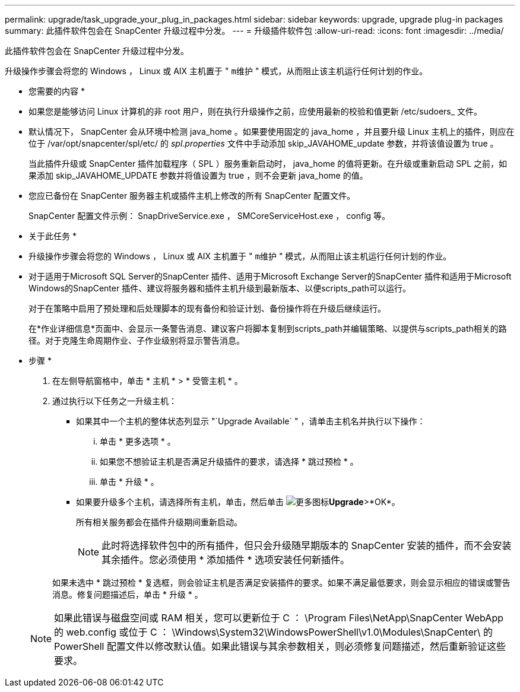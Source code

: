 ---
permalink: upgrade/task_upgrade_your_plug_in_packages.html 
sidebar: sidebar 
keywords: upgrade, upgrade plug-in packages 
summary: 此插件软件包会在 SnapCenter 升级过程中分发。 
---
= 升级插件软件包
:allow-uri-read: 
:icons: font
:imagesdir: ../media/


[role="lead"]
此插件软件包会在 SnapCenter 升级过程中分发。

升级操作步骤会将您的 Windows ， Linux 或 AIX 主机置于 " `m维护` " 模式，从而阻止该主机运行任何计划的作业。

* 您需要的内容 *

* 如果您是能够访问 Linux 计算机的非 root 用户，则在执行升级操作之前，应使用最新的校验和值更新 /etc/sudoers_ 文件。
* 默认情况下， SnapCenter 会从环境中检测 java_home 。如果要使用固定的 java_home ，并且要升级 Linux 主机上的插件，则应在位于 /var/opt/snapcenter/spl/etc/ 的 _spl.properties_ 文件中手动添加 skip_JAVAHOME_update 参数，并将该值设置为 true 。
+
当此插件升级或 SnapCenter 插件加载程序（ SPL ）服务重新启动时， java_home 的值将更新。在升级或重新启动 SPL 之前，如果添加 skip_JAVAHOME_UPDATE 参数并将值设置为 true ，则不会更新 java_home 的值。

* 您应已备份在 SnapCenter 服务器主机或插件主机上修改的所有 SnapCenter 配置文件。
+
SnapCenter 配置文件示例： SnapDriveService.exe ， SMCoreServiceHost.exe ， config 等。



* 关于此任务 *

* 升级操作步骤会将您的 Windows ， Linux 或 AIX 主机置于 " `m维护` " 模式，从而阻止该主机运行任何计划的作业。
* 对于适用于Microsoft SQL Server的SnapCenter 插件、适用于Microsoft Exchange Server的SnapCenter 插件和适用于Microsoft Windows的SnapCenter 插件、建议将服务器和插件主机升级到最新版本、以便scripts_path可以运行。
+
对于在策略中启用了预处理和后处理脚本的现有备份和验证计划、备份操作将在升级后继续运行。

+
在*作业详细信息*页面中、会显示一条警告消息、建议客户将脚本复制到scripts_path并编辑策略、以提供与scripts_path相关的路径。对于克隆生命周期作业、子作业级别将显示警告消息。



* 步骤 *

. 在左侧导航窗格中，单击 * 主机 * > * 受管主机 * 。
. 通过执行以下任务之一升级主机：
+
** 如果其中一个主机的整体状态列显示 "`Upgrade Available` " ，请单击主机名并执行以下操作：
+
... 单击 * 更多选项 * 。
... 如果您不想验证主机是否满足升级插件的要求，请选择 * 跳过预检 * 。
... 单击 * 升级 * 。


** 如果要升级多个主机，请选择所有主机，单击，然后单击 image:../media/more_icon.gif["更多图标"]*Upgrade*>*OK*。
+
所有相关服务都会在插件升级期间重新启动。

+

NOTE: 此时将选择软件包中的所有插件，但只会升级随早期版本的 SnapCenter 安装的插件，而不会安装其余插件。您必须使用 * 添加插件 * 选项安装任何新插件。

+
如果未选中 * 跳过预检 * 复选框，则会验证主机是否满足安装插件的要求。如果不满足最低要求，则会显示相应的错误或警告消息。修复问题描述后，单击 * 升级 * 。

+

NOTE: 如果此错误与磁盘空间或 RAM 相关，您可以更新位于 C ： \Program Files\NetApp\SnapCenter WebApp 的 web.config 或位于 C ： \Windows\System32\WindowsPowerShell\v1.0\Modules\SnapCenter\ 的 PowerShell 配置文件以修改默认值。如果此错误与其余参数相关，则必须修复问题描述，然后重新验证这些要求。




